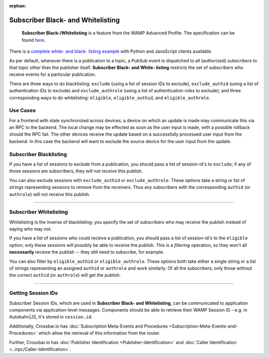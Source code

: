:orphan:


Subscriber Black- and Whitelisting
==================================

    **Subscriber Black-/Whitelisting** is a feature from the WAMP
    Advanced Profile. The specification can be found
    `here <https://wamp-proto.org/_static/gen/wamp_latest.html>`__.

There is a `complete white- and black- listing
example <https://github.com/crossbario/crossbar-examples/tree/master/exclude_subscribers>`__
with Python and JavaScript clients available.

As per default, whenever there is a publication to a topic, a PubSub
event is dispatched to all (authorized) subscribers to that topic other
than the publisher itself. **Subscriber Black- and White- listing**
restricts the set of subscribers who receive events for a particular
publication.

There are three ways to do blacklisting: ``exclude`` (using a list of
session IDs to exclude), ``exclude_authid`` (using a list of
authentication IDs to exclude) and ``exclude_authrole`` (using a list of
authentication roles to exclude); and three corresponding ways to do
whitelisting: ``eligible``, ``eligible_authid``, and
``eligible_authrole``.

Use Cases
---------

For a frontend with state synchronized across devices, a device on which
an update is made may communicate this via an RPC to the backend. The
local change may be effected as soon as the user input is made, with a
possible rollback should the RPC fail. The other devices receive the
update based on a successfully processed user input from the backend. In
this case the backend will want to exclude the source device for the
user input from the update.

Subscriber Blacklisting
-----------------------

If you have a list of sessions to exclude from a publication, you should
pass a list of session-id's to ``exclude``; if any of those sessions are
subscribers, they will not receive this publish.

You can also exclude sessions with ``exclude_authid`` or
``exclude_authrole``. These options take a string or list of strings
representing sessions to remove from the receivers. Thus any subscribers
with the corresponding ``authid`` (or ``authrole``) will not receive
this publish.

--------------

Subscriber Whitelisting
-----------------------

Whitelisting is the inverse of blacklisting: you specify the set of
subscribers who may receive the publish instead of saying who may not.

If you have a list of sessions who could receive a publication, you
should pass a list of session-id's to the ``eligible`` option; only
these sessions will possibly be able to receive the publish. This is a
*filtering* operation, so they won't all **necessarily** receive the
publish -- they still need to subscribe, for example.

You can also filter by ``eligible_authid`` or ``eligible_authrole``.
These options both take either a single string or a list of strings
representing an assigned ``authid`` or ``authrole`` and work similarly.
Of all the subscribers, only those without the correct ``authid`` (or
``authrole``) will get the publish.

--------------

Getting Session IDs
-------------------

Subscriber Session IDs, which are used in **Subscriber Black- and
Whitelisting**, can be communicated to application components via
application-level messages. Components should be able to retrieve their
WAMP Session ID - e.g. in Autobahn\|JS, it's stored in ``session.id``.

Additionally, Crossbar.io has :doc:`Subscription Meta-Events and
Procedures <Subscription-Meta-Events-and-Procedures>` which
allow the retrieval of this information from the router.

Further, Crossbar.io has :doc:`Publisher Identification <Publisher-Identification>` and :doc:`Caller
Identification <../rpc/Caller-Identification>`.
